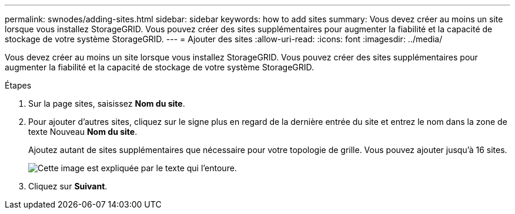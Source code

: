 ---
permalink: swnodes/adding-sites.html 
sidebar: sidebar 
keywords: how to add sites 
summary: Vous devez créer au moins un site lorsque vous installez StorageGRID. Vous pouvez créer des sites supplémentaires pour augmenter la fiabilité et la capacité de stockage de votre système StorageGRID. 
---
= Ajouter des sites
:allow-uri-read: 
:icons: font
:imagesdir: ../media/


[role="lead"]
Vous devez créer au moins un site lorsque vous installez StorageGRID. Vous pouvez créer des sites supplémentaires pour augmenter la fiabilité et la capacité de stockage de votre système StorageGRID.

.Étapes
. Sur la page sites, saisissez *Nom du site*.
. Pour ajouter d'autres sites, cliquez sur le signe plus en regard de la dernière entrée du site et entrez le nom dans la zone de texte Nouveau *Nom du site*.
+
Ajoutez autant de sites supplémentaires que nécessaire pour votre topologie de grille. Vous pouvez ajouter jusqu'à 16 sites.

+
image::../media/3_gmi_installer_sites_page.gif[Cette image est expliquée par le texte qui l'entoure.]

. Cliquez sur *Suivant*.

